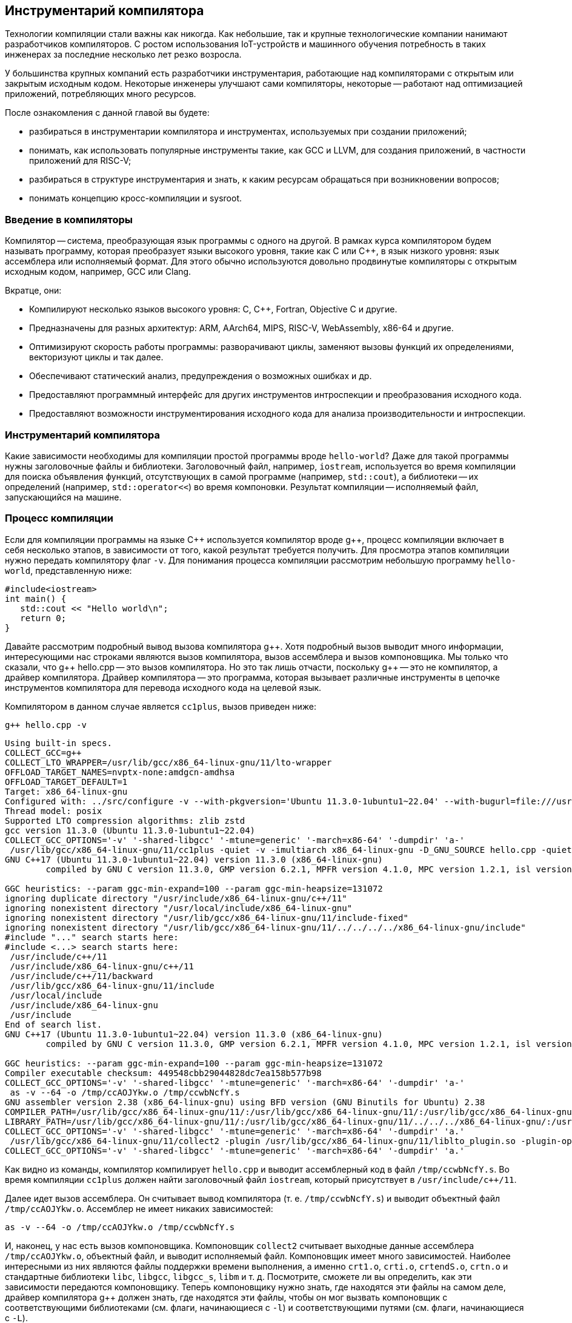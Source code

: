 [#section-chapter1]
== Инструментарий компилятора

Технологии компиляции стали важны как никогда. 
Как небольшие, так и крупные технологические компании нанимают разработчиков компиляторов. 
С ростом использования IoT-устройств и машинного обучения потребность в таких инженерах за последние несколько лет резко возросла.

У большинства крупных компаний есть разработчики инструментария, работающие над компиляторами с открытым или закрытым исходным кодом. 
Некоторые инженеры улучшают сами компиляторы, некоторые -- работают над оптимизацией приложений, потребляющих много ресурсов.

После ознакомления с данной главой вы будете: 

* разбираться в инструментарии компилятора и инструментах, используемых при создании приложений;
* понимать, как использовать популярные инструменты такие, как GCC и LLVM, для создания приложений, в частности приложений для RISC-V;
* разбираться в структуре инструментария и знать, к каким ресурсам обращаться при возникновении вопросов;
* понимать концепцию кросс-компиляции и sysroot.

=== Введение в компиляторы

Компилятор -- система, преобразующая язык программы с одного на другой. 
В рамках курса компилятором будем называть программу, которая преобразует языки высокого уровня, такие как C или {cpp}, в язык низкого уровня: язык ассемблера или исполняемый формат. 
Для этого обычно используются довольно продвинутые компиляторы с открытым исходным кодом, например, GCC или Clang.

Вкратце, они:

* Компилируют несколько языков высокого уровня: C, {cpp}, Fortran, Objective C и другие.
* Предназначены для разных архитектур: ARM, AArch64, MIPS, RISC-V, WebAssembly, x86-64 и другие.
* Оптимизируют скорость работы программы: разворачивают циклы, заменяют вызовы функций их определениями, векторизуют циклы и так далее.
* Обеспечивают статический анализ, предупреждения о возможных ошибках и др.
* Предоставляют программный интерфейс для других инструментов интроспекции
и преобразования исходного кода.
* Предоставляют возможности инструментирования исходного кода для анализа производительности и интроспекции.

=== Инструментарий компилятора

Какие зависимости необходимы для компиляции простой программы вроде `hello-world`? 
Даже для такой программы нужны заголовочные файлы и библиотеки. 
Заголовочный файл, например, `iostream`, используется во время компиляции для поиска объявления функций, отсутствующих в самой программе (например, `std::cout`), а библиотеки -- их определений (например, `std::operator<<`) во время компоновки. 
Результат компиляции -- исполняемый файл, запускающийся на машине.

=== Процесс компиляции

Если для компиляции программы на языке {cpp} используется компилятор вроде g{pp}, процесс компиляции включает в себя несколько этапов, в зависимости от того, какой результат требуется получить. 
Для просмотра этапов компиляции нужно передать компилятору флаг `-v`. 
Для понимания процесса компиляции рассмотрим небольшую программу `hello-world`, представленную ниже:

[source,cpp]
----
#include<iostream>
int main() {
   std::cout << "Hello world\n";
   return 0;
}
----

Давайте рассмотрим подробный вывод вызова компилятора g{pp}. 
Хотя подробный вызов выводит много информации, интересующими нас строками являются вызов компилятора, вызов ассемблера и вызов компоновщика. 
Мы только что сказали, что g{pp} hello.cpp -- это вызов компилятора. 
Но это так лишь отчасти, поскольку g{pp} -- это не компилятор, а драйвер компилятора. 
Драйвер компилятора -- это программа, которая вызывает различные инструменты в цепочке инструментов компилятора для перевода исходного кода на целевой язык.

Компилятором в данном случае является `cc1plus`, вызов приведен ниже:

[source,shell]
----
g++ hello.cpp -v
----

[source,sh]
----
Using built-in specs.
COLLECT_GCC=g++
COLLECT_LTO_WRAPPER=/usr/lib/gcc/x86_64-linux-gnu/11/lto-wrapper
OFFLOAD_TARGET_NAMES=nvptx-none:amdgcn-amdhsa
OFFLOAD_TARGET_DEFAULT=1
Target: x86_64-linux-gnu
Configured with: ../src/configure -v --with-pkgversion='Ubuntu 11.3.0-1ubuntu1~22.04' --with-bugurl=file:///usr/share/doc/gcc-11/README.Bugs --enable-languages=c,ada,c++,go,brig,d,fortran,objc,obj-c++,m2 --prefix=/usr --with-gcc-major-version-only --program-suffix=-11 --program-prefix=x86_64-linux-gnu- --enable-shared --enable-linker-build-id --libexecdir=/usr/lib --without-included-gettext --enable-threads=posix --libdir=/usr/lib --enable-nls --enable-bootstrap --enable-clocale=gnu --enable-libstdcxx-debug --enable-libstdcxx-time=yes --with-default-libstdcxx-abi=new --enable-gnu-unique-object --disable-vtable-verify --enable-plugin --enable-default-pie --with-system-zlib --enable-libphobos-checking=release --with-target-system-zlib=auto --enable-objc-gc=auto --enable-multiarch --disable-werror --enable-cet --with-arch-32=i686 --with-abi=m64 --with-multilib-list=m32,m64,mx32 --enable-multilib --with-tune=generic --enable-offload-targets=nvptx-none=/build/gcc-11-xKiWfi/gcc-11-11.3.0/debian/tmp-nvptx/usr,amdgcn-amdhsa=/build/gcc-11-xKiWfi/gcc-11-11.3.0/debian/tmp-gcn/usr --without-cuda-driver --enable-checking=release --build=x86_64-linux-gnu --host=x86_64-linux-gnu --target=x86_64-linux-gnu --with-build-config=bootstrap-lto-lean --enable-link-serialization=2
Thread model: posix
Supported LTO compression algorithms: zlib zstd
gcc version 11.3.0 (Ubuntu 11.3.0-1ubuntu1~22.04) 
COLLECT_GCC_OPTIONS='-v' '-shared-libgcc' '-mtune=generic' '-march=x86-64' '-dumpdir' 'a-'
 /usr/lib/gcc/x86_64-linux-gnu/11/cc1plus -quiet -v -imultiarch x86_64-linux-gnu -D_GNU_SOURCE hello.cpp -quiet -dumpdir a- -dumpbase hello.cpp -dumpbase-ext .cpp -mtune=generic -march=x86-64 -version -fasynchronous-unwind-tables -fstack-protector-strong -Wformat -Wformat-security -fstack-clash-protection -fcf-protection -o /tmp/ccwbNcfY.s
GNU C++17 (Ubuntu 11.3.0-1ubuntu1~22.04) version 11.3.0 (x86_64-linux-gnu)
        compiled by GNU C version 11.3.0, GMP version 6.2.1, MPFR version 4.1.0, MPC version 1.2.1, isl version isl-0.24-GMP

GGC heuristics: --param ggc-min-expand=100 --param ggc-min-heapsize=131072
ignoring duplicate directory "/usr/include/x86_64-linux-gnu/c++/11"
ignoring nonexistent directory "/usr/local/include/x86_64-linux-gnu"
ignoring nonexistent directory "/usr/lib/gcc/x86_64-linux-gnu/11/include-fixed"
ignoring nonexistent directory "/usr/lib/gcc/x86_64-linux-gnu/11/../../../../x86_64-linux-gnu/include"
#include "..." search starts here:
#include <...> search starts here:
 /usr/include/c++/11
 /usr/include/x86_64-linux-gnu/c++/11
 /usr/include/c++/11/backward
 /usr/lib/gcc/x86_64-linux-gnu/11/include
 /usr/local/include
 /usr/include/x86_64-linux-gnu
 /usr/include
End of search list.
GNU C++17 (Ubuntu 11.3.0-1ubuntu1~22.04) version 11.3.0 (x86_64-linux-gnu)
        compiled by GNU C version 11.3.0, GMP version 6.2.1, MPFR version 4.1.0, MPC version 1.2.1, isl version isl-0.24-GMP

GGC heuristics: --param ggc-min-expand=100 --param ggc-min-heapsize=131072
Compiler executable checksum: 449548cbb29044828dc7ea158b577b98
COLLECT_GCC_OPTIONS='-v' '-shared-libgcc' '-mtune=generic' '-march=x86-64' '-dumpdir' 'a-'
 as -v --64 -o /tmp/ccAOJYkw.o /tmp/ccwbNcfY.s
GNU assembler version 2.38 (x86_64-linux-gnu) using BFD version (GNU Binutils for Ubuntu) 2.38
COMPILER_PATH=/usr/lib/gcc/x86_64-linux-gnu/11/:/usr/lib/gcc/x86_64-linux-gnu/11/:/usr/lib/gcc/x86_64-linux-gnu/:/usr/lib/gcc/x86_64-linux-gnu/11/:/usr/lib/gcc/x86_64-linux-gnu/
LIBRARY_PATH=/usr/lib/gcc/x86_64-linux-gnu/11/:/usr/lib/gcc/x86_64-linux-gnu/11/../../../x86_64-linux-gnu/:/usr/lib/gcc/x86_64-linux-gnu/11/../../../../lib/:/lib/x86_64-linux-gnu/:/lib/../lib/:/usr/lib/x86_64-linux-gnu/:/usr/lib/../lib/:/usr/lib/gcc/x86_64-linux-gnu/11/../../../:/lib/:/usr/lib/
COLLECT_GCC_OPTIONS='-v' '-shared-libgcc' '-mtune=generic' '-march=x86-64' '-dumpdir' 'a.'
 /usr/lib/gcc/x86_64-linux-gnu/11/collect2 -plugin /usr/lib/gcc/x86_64-linux-gnu/11/liblto_plugin.so -plugin-opt=/usr/lib/gcc/x86_64-linux-gnu/11/lto-wrapper -plugin-opt=-fresolution=/tmp/cclx7mGg.res -plugin-opt=-pass-through=-lgcc_s -plugin-opt=-pass-through=-lgcc -plugin-opt=-pass-through=-lc -plugin-opt=-pass-through=-lgcc_s -plugin-opt=-pass-through=-lgcc --build-id --eh-frame-hdr -m elf_x86_64 --hash-style=gnu --as-needed -dynamic-linker /lib64/ld-linux-x86-64.so.2 -pie -z now -z relro /usr/lib/gcc/x86_64-linux-gnu/11/../../../x86_64-linux-gnu/Scrt1.o /usr/lib/gcc/x86_64-linux-gnu/11/../../../x86_64-linux-gnu/crti.o /usr/lib/gcc/x86_64-linux-gnu/11/crtbeginS.o -L/usr/lib/gcc/x86_64-linux-gnu/11 -L/usr/lib/gcc/x86_64-linux-gnu/11/../../../x86_64-linux-gnu -L/usr/lib/gcc/x86_64-linux-gnu/11/../../../../lib -L/lib/x86_64-linux-gnu -L/lib/../lib -L/usr/lib/x86_64-linux-gnu -L/usr/lib/../lib -L/usr/lib/gcc/x86_64-linux-gnu/11/../../.. /tmp/ccAOJYkw.o -lstdc++ -lm -lgcc_s -lgcc -lc -lgcc_s -lgcc /usr/lib/gcc/x86_64-linux-gnu/11/crtendS.o /usr/lib/gcc/x86_64-linux-gnu/11/../../../x86_64-linux-gnu/crtn.o
COLLECT_GCC_OPTIONS='-v' '-shared-libgcc' '-mtune=generic' '-march=x86-64' '-dumpdir' 'a.'
----

Как видно из команды, компилятор компилирует `hello.cpp` и выводит ассемблерный код в файл `/tmp/ccwbNcfY.s`. 
Во время компиляции `cc1plus` должен найти заголовочный файл `iostream`, который присутствует в `/usr/include/c++/11`.

Далее идет вызов ассемблера. 
Он считывает вывод компилятора (т. е. `/tmp/ccwbNcfY.s`) и выводит объектный файл `/tmp/ccAOJYkw.o`. 
Ассемблер не имеет никаких зависимостей:

[source,bash]
----
as -v --64 -o /tmp/ccAOJYkw.o /tmp/ccwbNcfY.s
----

И, наконец, у нас есть вызов компоновщика. 
Компоновщик `collect2` считывает выходные данные ассемблера `/tmp/ccAOJYkw.o`, объектный файл, и выводит исполняемый файл. 
Компоновщик имеет много зависимостей.
Наиболее интересными из них являются файлы поддержки времени выполнения, а именно `crt1.o`, `crti.o`, `crtendS.o`, `crtn.o` и стандартные библиотеки `libc`, `libgcc`, `libgcc_s`, `libm` и т. д. 
Посмотрите, сможете ли вы определить, как эти зависимости передаются компоновщику. 
Теперь компоновщику нужно знать, где находятся эти файлы на самом деле, драйвер компилятора g{pp} должен знать, где находятся эти файлы, чтобы он мог вызвать компоновщик с соответствующими библиотеками (см. флаги, начинающиеся с `-l`) и соответствующими путями (см. флаги, начинающиеся с `-L`).

Итак, инструментарий компилятора -- это набор инструментов, вспомогательных библиотек и заголовочных файлов, которые помогают собрать программу из исходного кода в исполняемый файл, который может выполняться на компьютере. 
Обратите внимание, что набор инструментов компилятора необходим для создания исполняемых файлов, но только его недостаточно. 
Чего не хватает в цепочке инструментов, чтобы иметь «все», что необходимо для создания исполняемых программ, так это `sysroot`.

=== Sysroot

:link-ubuntu-gpp-aarch64: https://packages.ubuntu.com/ru/kinetic/g++-10-aarch64-linux-gnu

Любой компилятор должен «знать», где находятся стандартные заголовочные файлы, стандартные библиотеки и среда выполнения. 
Все они упакованы вместе для каждой платформы (например, arm64, x86) в каталоге с именем `sysroot`. 
Когда мы компилируем программу, нам нужно передать путь к `sysroot`, чтобы компилятор знал, где искать стандартные заголовки во время компиляции и где искать общие библиотеки (`libc`, `libstdc++` и т. д.) во время компоновки.

Обычно, когда мы компилируем программу для той же машины, компилятор использует стандартные заголовочные файлы, доступные в `/usr/include`, и библиотеки из `/usr/lib`. 
Эти пути встроены в исходный код самого компилятора, так что нам никогда не придется об этом думать. 
Однако при создании собственного компилятора или при кросс-компиляции программ мы сообщаем компилятору, где находится `sysroot`, передавая флаг (например, `gcc --sysroot="/path/to/arm64/sysroot/usr" hello.cpp`). 
Чаще всего предварительно упакованные кросс-компиляторы поставляются со сценарием/двоичным файлом, в который встроен путь `sysroot` (например, `aarch64-linux-gnu-gcc`) пакет {link-ubuntu-gpp-aarch64}[g{pp}-10-aarch64-linux-gnu (10.4.0-4ubuntu1~22.04cross1 и другие)].

=== Инструментарий

Помимо `sysroot`, инструментарий компилятора содержит различные двоичные файлы, помогающие в процессе компиляции. 
В некоторых случаях сам компилятор входит в набор инструментов. 
Ниже приведен список элементов, упакованных с набором инструментов: 

* `binutils` (ассемблер, компоновщик и т.д.); 
* различные компиляторы (gcc, g{pp} и т.д.);
* C-библиотеки (glibc, uClibc и т.д.); 
* библиотеки поддержки времени выполнения (crtbegin.o, crtend.o и т. д.);
* отладчик (gdb); 
* стандартные заголовочные файлы C/{cpp} (`iostream`, `stdio.h` и т.д.);
* стандартные библиотеки (`libstdc++`, `libm`, `libgcc`, `libunwind` и т.д.);
* заголовочные файлы компилятора (`stdint.h`, `stdc-predef.h`);
* библиотеки поддержки времени выполнения для инструментов отладки (`libasan`, `libubsan` и т. д.).

*Примечание:* в предоставляемом инструментарии могут присутствовать не все из них, в зависимости от поставщика. 
С более подробной информацией можно ознакомиться здесь: 

* https://elinux.org/Toolchains[Toolchains] 
* https://gcc.gnu.org/onlinedocs/gccint/Initialization.html[How Initialization Functions Are Handled (C runtime)]

=== Кросс-компиляция

Чтобы понять концепцию кросс-компиляции, давайте вернемся к определению компилятора. 
Компилятор -- это программа, которая преобразует программу с одного языка на другой. 
Но слово «компилятор» часто используется для обозначения программы, которая переводит программу на машинный язык для создания исполняемого файла, работающего на вычислительном устройстве. 
Обычно компилятор используется для генерации машинного кода для той же машины, на которой работает сам компилятор. 
Под одной и той же машиной мы подразумеваем одну и ту же архитектуру. 
Например, компилятор, работающий на машине с `linux-x64`, компилирует программу на {cpp} и генерирует машинный код для той же машины с `linux-x64`. 
Эта программа может работать на всех машинах `linux-x64`, если предоставляется аналогичная среда.

Однако бывают ситуации, когда мы хотим сгенерировать двоичные файлы для машин другого типа, а не того, на котором запускается компилятор.
Например, если целевая машина недостаточно мощная. 
Это часто имеет место при создании двоичных файлов для встроенных устройств, мобильных приложений и т. д. 
Кросс-компилятор создает двоичные файлы, которые будут работать на другом компьютере (целевом компьютере), а не на том, на котором работает сам компилятор (хост-компьютер). 
Это немного более сложный процесс, так как он требует присутствия всех зависимостей целевой машины на хост-машине.

Например, при компиляции простой программы `hello-world` для хост-компьютера используется заголовочный файл `stdio.h` на месте, подобном `/usr/include/stdio.h`. 
Для создания кросс-компилируемой программы `hello-world` файл `stdio.h` будет находиться в другом `sysroot`. 
Итак, вызов компилятора может выглядеть так:

[source,bash]
----
gcc --sysroot=/path/to/aarch64/sysroot -march=armv8-a hello.c
----

:canadian-cross: footnote:[Примечание переводчика: приведённые в курсе описание и иллюстрация канадской сборки могут лишь запутать читателя, рекомендуется ознакомиться с ней отдельно.]

Еще более запутанная система -- https://en.wikipedia.org/wiki/Cross_compiler#Canadian_Cross[канадская сборка]{canadian-cross}. 
В ней участвуют два кросс-компилятора. 
В этой настройке есть три машины A, B и C. 
Кросс-компилятор в A (CA) сгенерирует другой кросс-компилятор (CB), который будет работать на B. 
CB сгенерирует код для машины C.

image::canadian_cross.png[title="Схематичный пример канадской сборки",alt="Канадская сборка"]

=== Введение в инструментарий GCC

Популярный компилятор gcc поставляется вместе с инструментарием gcc. 
Его можно загрузить с https://gcc.gnu.org/mirrors.html[зеркальных сайтов GCC]. 
Чтобы загрузить предварительно скомпилированные двоичные файлы, готовые к использованию, перейдите на страницу 
https://gcc.gnu.org/install/binaries.html[Установка GCC: двоичные файлы].

Инструментарий содержит следующие каталоги верхнего уровня: 

* bin
* include
* lib
* libexec
* share

Папка `bin` содержит все исполняемые двоичные файлы, такие как компилятор C (gcc), компилятор {cpp} (g{pp}), компилятор Fortran (gfortran) и компилятор D (gdc). 
В зависимости от дистрибутива он может содержать компилятор Go (gccgo). 
Он также содержит набор других полезных инструментов, таких как `gcov`, `lto-dump` и т.д.

Папка `include` содержит набор заголовочных файлов, которые включаются во время компиляции. 
Например, заголовочные файлы {cpp}, такие как `iostream` и т.д. 
Обратите внимание, что заголовочные файлы С, такие как `stdio.h`, не поставляются с инструментарием, потому что они являются частью `sysroot`.

Папка `lib` содержит такие библиотеки, как `libstdc++`, `libatomic` и т. д. 
Эти библиотеки могут использоваться компилятором gcc в процессе компиляции или могут использоваться как повторно используемый набор библиотек.

Папка `libexec` содержит двоичные файлы, которые вызываются программами-драйверами (gcc, g{pp}, gdc). 
Например, gcc вызывает `cc1` (компилятор C), `collect2` (компоновщик), `lto1` (оптимизатор времени компоновки) и т.д.

В папке `share` содержится документация, которая может быть установлена в виде man-страниц, а также неосновной набор скриптов.

==== Полезные ресурсы

* https://gcc.gnu.org/onlinedocs/[Онлайн документация GCC]
* https://www.cse.iitb.ac.in/grc/[Ресурсный центр GCC]
* https://www.cse.iitb.ac.in/grc/index.php?page=gcc-pldi14-tut[Основные абстракции в GCC]
* https://www.cse.iitb.ac.in/grc/index.php?page=videos[Видеозаписи лекций по основным абстракциям в GCC -2012]
* https://www.youtube.com/watch?v=IlovhbAI7Cw&list=PLy-CGmBdq2VGjl56cyaEjxcAMyAvUKbCz[Лекция по внутреннему устройству компилятора в Индийском технологическом институте Бомбея [Часть 1]]
* https://www.youtube.com/channel/UCQ4JGczdlU3ofHWf3NuCX8g/featured[GNU Tools Cauldron]

==== Список рассылок

* https://gcc.gnu.org/pipermail/gcc-help/[Архив Gcc-help]

=== Введение в инструментарий LLVM

Проект LLVM -- это коллекция модульных и переиспользуемых технологий компилятора и инструментария. 
Предварительно собранные двоичные файлы инструментария LLVM можно загрузить со https://releases.llvm.org/download.html[страницы LLVM]. 
Инструментарий также можно собрать из исходных файлов, следуя инструкциям со страницы https://llvm.org/docs/[документации]. 
Инструментарий содержит следующие каталоги верхнего уровня: 

* bin
* include
* lib
* libexec
* share

Папка `bin` содержит все исполняемые двоичные файлы, такие как компилятор clang и набор других полезных инструментов, таких как clang-rename, clang-refactor.

Папка `include` содержит набор заголовочных файлов, которые включаются во время компиляции. 
Например, заголовочные файлы {cpp}, например, `iostream`. Обратите внимание, что заголовочные файлы C, такие как `stdio.h`, не поставляются с набором инструментов, потому что они являются частью `sysroot`. 
Он также содержит заголовочные файлы, которые используются при использовании библиотек llvm для сборки инструментов.

Папка `lib` содержит такие библиотеки, как `libc++`, `libc++abi`. 
Они могут использоваться компилятором clang в процессе компиляции или могут использоваться как повторно используемый набор библиотек.

Папка `libexec` содержит два скрипта Python, которые подходят только для использования статического анализатора `clang`.

Папка `share` содержит документацию, которую можно установить в виде справочных страниц, и необязательный набор скриптов.

==== Полезные ресурсы

* https://llvm.org/docs/[Документация по инфраструктуре компилятора LLVM]
* https://www.youtube.com/channel/UCv2_41bSAa5Y_8BacJUZfjQ[Канал LLVM на YouTube]

==== Список рассылок

* https://lists.llvm.org/pipermail/llvm-dev/[Архив llvm-dev]
